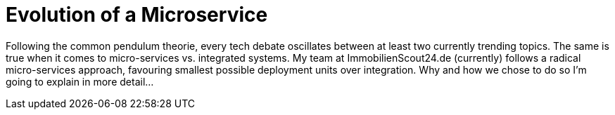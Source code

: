 = Evolution of a Microservice
:published_at: 2016-01-18
:hp-tags: backend, web development
:hp-alt-title: microservice evolution

Following the common pendulum theorie, every tech debate oscillates between at least two currently trending topics. The same is true when it comes to micro-services vs. integrated systems. My team at ImmobilienScout24.de (currently) follows a radical micro-services approach, favouring smallest possible deployment units over integration. Why and how we chose to do so I'm going to explain in more detail...



